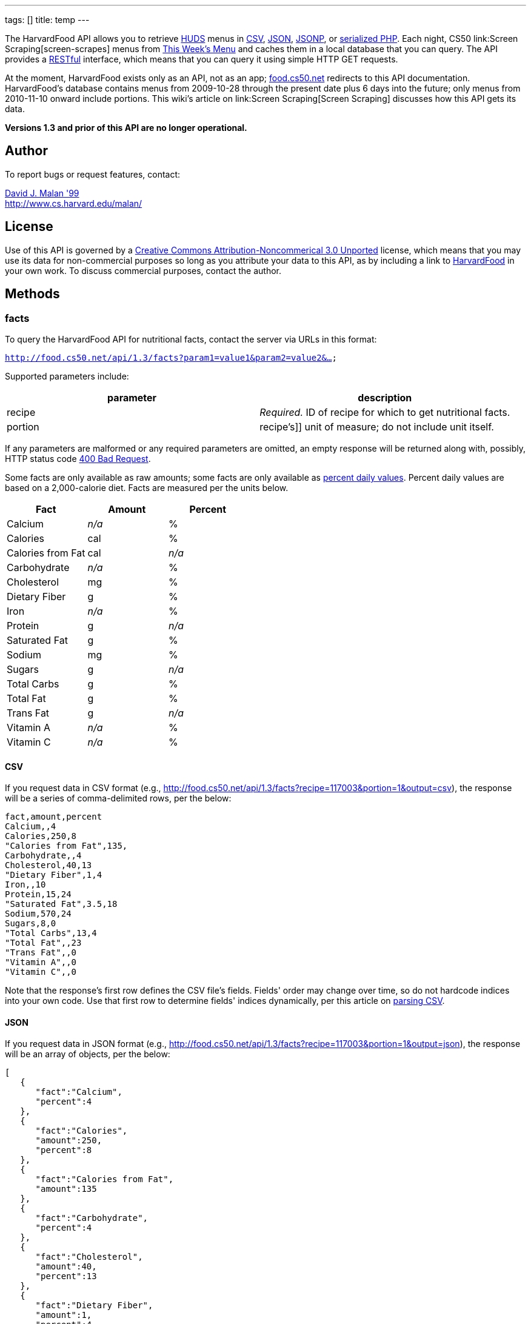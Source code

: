 ---
tags: []
title: temp
---

The HarvardFood API allows you to retrieve
http://www.dining.harvard.edu/[HUDS] menus in
http://en.wikipedia.org/wiki/Comma-separated_values[CSV],
http://en.wikipedia.org/wiki/JSON[JSON],
http://en.wikipedia.org/wiki/JSON#JSONP[JSONP], or
http://php.net/manual/en/function.serialize.php[serialized PHP]. Each
night, CS50 link:Screen Scraping[screen-scrapes] menus from
http://www.foodpro.huds.harvard.edu/foodpro/menu_items.asp[This Week's
Menu] and caches them in a local database that you can query. The API
provides a
http://en.wikipedia.org/wiki/Representational_State_Transfer[RESTful]
interface, which means that you can query it using simple HTTP GET
requests.

At the moment, HarvardFood exists only as an API, not as an app;
http://food.cs50.net/[food.cs50.net] redirects to this API
documentation. HarvardFood's database contains menus from 2009-10-28
through the present date plus 6 days into the future; only menus from
2010-11-10 onward include portions. This wiki's article on
link:Screen Scraping[Screen Scraping] discusses how this API gets its
data.

*Versions 1.3 and prior of this API are no longer operational.*


Author
------

To report bugs or request features, contact:

mailto:malan@post.harvard.edu[David J. Malan '99] +
http://www.cs.harvard.edu/malan/


License
-------

Use of this API is governed by a
http://creativecommons.org/licenses/by-nc/3.0/[Creative Commons
Attribution-Noncommerical 3.0 Unported] license, which means that you
may use its data for non-commercial purposes so long as you attribute
your data to this API, as by including a link to
http://food.cs50.net/[HarvardFood] in your own work. To discuss
commercial purposes, contact the author.


Methods
-------


facts
~~~~~

To query the HarvardFood API for nutritional facts, contact the server
via URLs in this format:

`http://food.cs50.net/api/1.3/facts?param1=value1&param2=value2&...`

Supported parameters include:

[cols=",",options="header",]
|====================================================================
|parameter |description
|recipe |_Required._ ID of recipe for which to get nutritional facts.
|portion |recipe's]] unit of measure; do not include unit itself.
|====================================================================

If any parameters are malformed or any required parameters are omitted,
an empty response will be returned along with, possibly, HTTP status
code
http://www.w3.org/Protocols/rfc2616/rfc2616-sec10.html#sec10.4.1[400 Bad
Request].

Some facts are only available as raw amounts; some facts are only
available as
http://www.fda.gov/food/labelingnutrition/consumerinformation/ucm078889.htm#see6[percent
daily values]. Percent daily values are based on a 2,000-calorie diet.
Facts are measured per the units below.

[cols=",,",options="header",]
|=============================
|Fact |Amount |Percent
|Calcium |_n/a_ |%
|Calories |cal |%
|Calories from Fat |cal |_n/a_
|Carbohydrate |_n/a_ |%
|Cholesterol |mg |%
|Dietary Fiber |g |%
|Iron |_n/a_ |%
|Protein |g |_n/a_
|Saturated Fat |g |%
|Sodium |mg |%
|Sugars |g |_n/a_
|Total Carbs |g |%
|Total Fat |g |%
|Trans Fat |g |_n/a_
|Vitamin A |_n/a_ |%
|Vitamin C |_n/a_ |%
|=============================


CSV
^^^

If you request data in CSV format (e.g.,
http://food.cs50.net/api/1.3/facts?recipe=117003&portion=1&output=csv),
the response will be a series of comma-delimited rows, per the below:

[source,text]
------------------------
fact,amount,percent
Calcium,,4
Calories,250,8
"Calories from Fat",135,
Carbohydrate,,4
Cholesterol,40,13
"Dietary Fiber",1,4
Iron,,10
Protein,15,24
"Saturated Fat",3.5,18
Sodium,570,24
Sugars,8,0
"Total Carbs",13,4
"Total Fat",,23
"Trans Fat",,0
"Vitamin A",,0
"Vitamin C",,0
------------------------

Note that the response's first row defines the CSV file's fields.
Fields' order may change over time, so do not hardcode indices into your
own code. Use that first row to determine fields' indices dynamically,
per this article on link:Neat_Tricks#Parsing_CSV[parsing CSV].


JSON
^^^^

If you request data in JSON format (e.g.,
http://food.cs50.net/api/1.3/facts?recipe=117003&portion=1&output=json),
the response will be an array of objects, per the below:

[source,javascript]
---------------------------------
[
   {
      "fact":"Calcium",
      "percent":4
   },
   {
      "fact":"Calories",
      "amount":250,
      "percent":8
   },
   {
      "fact":"Calories from Fat",
      "amount":135
   },
   {
      "fact":"Carbohydrate",
      "percent":4
   },
   {
      "fact":"Cholesterol",
      "amount":40,
      "percent":13
   },
   {
      "fact":"Dietary Fiber",
      "amount":1,
      "percent":4
   },
   {
      "fact":"Iron",
      "percent":10
   },
   {
      "fact":"Protein",
      "amount":15,
      "percent":24
   },
   {
      "fact":"Saturated Fat",
      "amount":3.5,
      "percent":18
   },
   {
      "fact":"Sodium",
      "amount":570,
      "percent":24
   },
   {
      "fact":"Sugars",
      "amount":8,
      "percent":0
   },
   {
      "fact":"Total Carbs",
      "amount":13,
      "percent":4
   },
   {
      "fact":"Total Fat",
      "percent":23
   },
   {
      "fact":"Trans Fat",
      "percent":0
   },
   {
      "fact":"Vitamin A",
      "percent":0
   },
   {
      "fact":"Vitamin C",
      "percent":0
   }
]
---------------------------------


JSONP
^^^^^

If you request data in JSONP format (e.g.,
http://food.cs50.net/api/1.3/facts?recipe=117003&portion=1&output=jsonp&callback=parseResponse),
the response will be a padded array of objects, per the below:

[source,javascript]
-------------------------------------------------------------------------------------------------------------------------------------------------------------------------------------------------------------------------------------------------------------------------------------------------------------------------------------------------------------------------------------------------------------------------------------------------------------------------------------------------------------------------------------------------------------------------------------------------------------------------------------------------------------------------------
parseResponse([{"fact":"Calcium","percent":4},{"fact":"Calories","amount":250,"percent":8},{"fact":"Calories from Fat","amount":135},{"fact":"Carbohydrate","percent":4},{"fact":"Cholesterol","amount":40,"percent":13},{"fact":"Dietary Fiber","amount":1,"percent":4},{"fact":"Iron","percent":10},{"fact":"Protein","amount":15,"percent":24},{"fact":"Saturated Fat","amount":3.5,"percent":18},{"fact":"Sodium","amount":570,"percent":24},{"fact":"Sugars","amount":8,"percent":0},{"fact":"Total Carbs","amount":13,"percent":4},{"fact":"Total Fat","percent":23},{"fact":"Trans Fat","percent":0},{"fact":"Vitamin A","percent":0},{"fact":"Vitamin C","percent":0}])
-------------------------------------------------------------------------------------------------------------------------------------------------------------------------------------------------------------------------------------------------------------------------------------------------------------------------------------------------------------------------------------------------------------------------------------------------------------------------------------------------------------------------------------------------------------------------------------------------------------------------------------------------------------------------------


PHP
^^^

If you request data in
(http://www.php.net/manual/en/language.oop5.serialization.php[serialized])
PHP format (e.g.,
http://food.cs50.net/api/1.3/facts?recipe=117003&portion=1&output=php),
the response will be a serialized array of associative arrays, per the
below:

[source,php]
--------------------------------------------------------------------------------------------------------------------------------------------------------------------------------------------------------------------------------------------------------------------------------------------------------------------------------------------------------------------------------------------------------------------------------------------------------------------------------------------------------------------------------------------------------------------------------------------------------------------------------------------------------------------------------------------------------------------------------------------------------------------------------------------------------------------------------------------------------------------------------------------------------------------------------------------------------------------------------------------------------------------------------------------------------------------------------------------------
a:16:{i:0;a:2:{s:4:"fact";s:7:"Calcium";s:7:"percent";d:4;}i:1;a:3:{s:4:"fact";s:8:"Calories";s:6:"amount";d:250;s:7:"percent";d:8;}i:2;a:2:{s:4:"fact";s:17:"Calories from Fat";s:6:"amount";d:135;}i:3;a:2:{s:4:"fact";s:12:"Carbohydrate";s:7:"percent";d:4;}i:4;a:3:{s:4:"fact";s:11:"Cholesterol";s:6:"amount";d:40;s:7:"percent";d:13;}i:5;a:3:{s:4:"fact";s:13:"Dietary Fiber";s:6:"amount";d:1;s:7:"percent";d:4;}i:6;a:2:{s:4:"fact";s:4:"Iron";s:7:"percent";d:10;}i:7;a:3:{s:4:"fact";s:7:"Protein";s:6:"amount";d:15;s:7:"percent";d:24;}i:8;a:3:{s:4:"fact";s:13:"Saturated Fat";s:6:"amount";d:3.5;s:7:"percent";d:18;}i:9;a:3:{s:4:"fact";s:6:"Sodium";s:6:"amount";d:570;s:7:"percent";d:24;}i:10;a:3:{s:4:"fact";s:6:"Sugars";s:6:"amount";d:8;s:7:"percent";d:0;}i:11;a:3:{s:4:"fact";s:11:"Total Carbs";s:6:"amount";d:13;s:7:"percent";d:4;}i:12;a:2:{s:4:"fact";s:9:"Total Fat";s:7:"percent";d:23;}i:13;a:2:{s:4:"fact";s:9:"Trans Fat";s:7:"percent";d:0;}i:14;a:2:{s:4:"fact";s:9:"Vitamin A";s:7:"percent";d:0;}i:15;a:2:{s:4:"fact";s:9:"Vitamin C";s:7:"percent";d:0;}}
--------------------------------------------------------------------------------------------------------------------------------------------------------------------------------------------------------------------------------------------------------------------------------------------------------------------------------------------------------------------------------------------------------------------------------------------------------------------------------------------------------------------------------------------------------------------------------------------------------------------------------------------------------------------------------------------------------------------------------------------------------------------------------------------------------------------------------------------------------------------------------------------------------------------------------------------------------------------------------------------------------------------------------------------------------------------------------------------------

Once you http://php.net/manual/en/function.unserialize.php[unserialize]
that response, you'll have the below in memory:

[source,php]
---------------------------------------
Array
(
    [0] => Array
        (
            [fact] => Calcium
            [percent] => 4
        )

    [1] => Array
        (
            [fact] => Calories
            [amount] => 250
            [percent] => 8
        )

    [2] => Array
        (
            [fact] => Calories from Fat
            [amount] => 135
        )

    [3] => Array
        (
            [fact] => Carbohydrate
            [percent] => 4
        )

    [4] => Array
        (
            [fact] => Cholesterol
            [amount] => 40
            [percent] => 13
        )

    [5] => Array
        (
            [fact] => Dietary Fiber
            [amount] => 1
            [percent] => 4
        )

    [6] => Array
        (
            [fact] => Iron
            [percent] => 10
        )

    [7] => Array
        (
            [fact] => Protein
            [amount] => 15
            [percent] => 24
        )

    [8] => Array
        (
            [fact] => Saturated Fat
            [amount] => 3.5
            [percent] => 18
        )

    [9] => Array
        (
            [fact] => Sodium
            [amount] => 570
            [percent] => 24
        )

    [10] => Array
        (
            [fact] => Sugars
            [amount] => 8
            [percent] => 0
        )

    [11] => Array
        (
            [fact] => Total Carbs
            [amount] => 13
            [percent] => 4
        )

    [12] => Array
        (
            [fact] => Total Fat
            [percent] => 23
        )

    [13] => Array
        (
            [fact] => Trans Fat
            [percent] => 0
        )

    [14] => Array
        (
            [fact] => Vitamin A
            [percent] => 0
        )

    [15] => Array
        (
            [fact] => Vitamin C
            [percent] => 0
        )

)
---------------------------------------


menu
~~~~

To query the HarvardFood API for menus, contact the server via URLs in
this format:

`http://food.cs50.net/api/1.3/menus?param1=value1&param2=value2&...`

Supported parameters include:

[cols=",",options="header",]
|=======================================================================
|parameter |description
|callback |_Required iff *output* is *jsonp*_. Callback function with
which response will be padded.

|edt |_Optional._ An end date in *YYYY-MM-DD* format. Menus up through
this date will be returned. If omitted, *sdt* will be assumed.

|meal |_Optional._ Meal to return. Must be *BREAKFAST*, *BRUNCH*,
*LUNCH*, or *DINNER*. (*BRUNCH* and *LUNCH* are treated as synonyms, no
matter the day of the week.) If omitted, all meals will be returned.

|output |_Required._ Format for output. Must be *csv*, *json*, *jsonp*,
or *php*.

|sdt |_Optional._ A start date in *YYYY-MM-DD* format. Menus from this
date onward will be returned. If omitted, the current date will be
assumed.
|=======================================================================

If any parameters are malformed or any required parameters are omitted,
an empty response will be returned along with, possibly, HTTP status
code
http://www.w3.org/Protocols/rfc2616/rfc2616-sec10.html#sec10.4.1[400 Bad
Request].


CSV
^^^

If you request data in CSV format (e.g.,
http://food.cs50.net/api/1.3/menu?meal=BREAKFAST&sdt=2010-11-10&output=csv),
the response will be a series of comma-delimited rows, per the below:

[source,text]
---------------------------------------------------------------------------------------
date,meal,category,recipe,name,portion,unit
2010-11-10,BREAKFAST,"BREAKFAST BAKERY",213012,"Aesops Bagels",1,each
2010-11-10,BREAKFAST,"BREAKFAST BAKERY",213046,"Pistachio Muffin",1,each
2010-11-10,BREAKFAST,"BREAKFAST ENTREES",036003,Waffles,2,each
2010-11-10,BREAKFAST,"BREAKFAST ENTREES",061003,"Scrambled Eggs",4,oz
2010-11-10,BREAKFAST,"BREAKFAST ENTREES",061009,"Hard Cooked Eggs",1,each
2010-11-10,BREAKFAST,"BREAKFAST ENTREES",061009,"Hard Cooked Eggs",1,each
2010-11-10,BREAKFAST,"BREAKFAST ENTREES",061041,"Egg Beaters",4,oz
2010-11-10,BREAKFAST,"BREAKFAST ENTREES",061042,"Egg Whites",4,oz
2010-11-10,BREAKFAST,"BREAKFAST ENTREES",061056,"Eggs Cooked to Order",1,each
2010-11-10,BREAKFAST,"BREAKFAST ENTREES",142539,Hummus,2,oz
2010-11-10,BREAKFAST,"BREAKFAST ENTREES",161049,"Hard Cooked Eggs",1,each
2010-11-10,BREAKFAST,"BREAKFAST MEATS",089003,"Pork Sausage Pattie",2,each
2010-11-10,BREAKFAST,"BREAKFAST MISC",191001,"Warmed Pancake Syrup",1,"fl. oz"
2010-11-10,BREAKFAST,"MAKE OR BUILD YOUR OWN",031003,"Oatmeal Steel Cut",6,"fl. oz"
2010-11-10,BREAKFAST,"MAKE OR BUILD YOUR OWN",031011,"Oatmeal (Rolled Oats)",6,"fl. oz"
---------------------------------------------------------------------------------------

Note that the response's first row defines the CSV file's fields.
Fields' order may change over time, so do not hardcode indices into your
own code. Use that first row to determine fields' indices dynamically,
per this article on link:Neat_Tricks#Parsing_CSV[parsing CSV].


JSON
^^^^

If you request data in JSON format (e.g.,
http://food.cs50.net/api/1.3/menu?meal=BREAKFAST&sdt=2010-11-10&output=json),
the response will be an array of objects, per the below:

[source,javascript]
------------------------------------------
[
   {
      "date":"2010-11-10",
      "meal":"BREAKFAST",
      "category":"BREAKFAST BAKERY",
      "recipe":"213012",
      "name":"Aesops Bagels",
      "portion":"1",
      "unit":"each"
   },
   {
      "date":"2010-11-10",
      "meal":"BREAKFAST",
      "category":"BREAKFAST BAKERY",
      "recipe":"213046",
      "name":"Pistachio Muffin",
      "portion":"1",
      "unit":"each"
   },
   {
      "date":"2010-11-10",
      "meal":"BREAKFAST",
      "category":"BREAKFAST ENTREES",
      "recipe":"036003",
      "name":"Waffles",
      "portion":"2",
      "unit":"each"
   },
   {
      "date":"2010-11-10",
      "meal":"BREAKFAST",
      "category":"BREAKFAST ENTREES",
      "recipe":"061003",
      "name":"Scrambled Eggs",
      "portion":"4",
      "unit":"oz"
   },
   {
      "date":"2010-11-10",
      "meal":"BREAKFAST",
      "category":"BREAKFAST ENTREES",
      "recipe":"061009",
      "name":"Hard Cooked Eggs",
      "portion":"1",
      "unit":"each"
   },
   {
      "date":"2010-11-10",
      "meal":"BREAKFAST",
      "category":"BREAKFAST ENTREES",
      "recipe":"061009",
      "name":"Hard Cooked Eggs",
      "portion":"1",
      "unit":"each"
   },
   {
      "date":"2010-11-10",
      "meal":"BREAKFAST",
      "category":"BREAKFAST ENTREES",
      "recipe":"061041",
      "name":"Egg Beaters",
      "portion":"4",
      "unit":"oz"
   },
   {
      "date":"2010-11-10",
      "meal":"BREAKFAST",
      "category":"BREAKFAST ENTREES",
      "recipe":"061042",
      "name":"Egg Whites",
      "portion":"4",
      "unit":"oz"
   },
   {
      "date":"2010-11-10",
      "meal":"BREAKFAST",
      "category":"BREAKFAST ENTREES",
      "recipe":"061056",
      "name":"Eggs Cooked to Order",
      "portion":"1",
      "unit":"each"
   },
   {
      "date":"2010-11-10",
      "meal":"BREAKFAST",
      "category":"BREAKFAST ENTREES",
      "recipe":"142539",
      "name":"Hummus",
      "portion":"2",
      "unit":"oz"
   },
   {
      "date":"2010-11-10",
      "meal":"BREAKFAST",
      "category":"BREAKFAST ENTREES",
      "recipe":"161049",
      "name":"Hard Cooked Eggs",
      "portion":"1",
      "unit":"each"
   },
   {
      "date":"2010-11-10",
      "meal":"BREAKFAST",
      "category":"BREAKFAST MEATS",
      "recipe":"089003",
      "name":"Pork Sausage Pattie",
      "portion":"2",
      "unit":"each"
   },
   {
      "date":"2010-11-10",
      "meal":"BREAKFAST",
      "category":"BREAKFAST MISC",
      "recipe":"191001",
      "name":"Warmed Pancake Syrup",
      "portion":"1",
      "unit":"fl. oz"
   },
   {
      "date":"2010-11-10",
      "meal":"BREAKFAST",
      "category":"MAKE OR BUILD YOUR OWN",
      "recipe":"031003",
      "name":"Oatmeal Steel Cut",
      "portion":"6",
      "unit":"fl. oz"
   },
   {
      "date":"2010-11-10",
      "meal":"BREAKFAST",
      "category":"MAKE OR BUILD YOUR OWN",
      "recipe":"031011",
      "name":"Oatmeal (Rolled Oats)",
      "portion":"6",
      "unit":"fl. oz"
   }
]
------------------------------------------


JSONP
^^^^^

If you request data in JSONP format (e.g.,
http://food.cs50.net/api/1.3/menu?meal=BREAKFAST&sdt=2010-11-10&output=jsonp&callback=parseResponse),
the response will be a padded array of objects, per the below:

[source,javascript]
-----------------------------------------------------------------------------------------------------------------------------------------------------------------------------------------------------------------------------------------------------------------------------------------------------------------------------------------------------------------------------------------------------------------------------------------------------------------------------------------------------------------------------------------------------------------------------------------------------------------------------------------------------------------------------------------------------------------------------------------------------------------------------------------------------------------------------------------------------------------------------------------------------------------------------------------------------------------------------------------------------------------------------------------------------------------------------------------------------------------------------------------------------------------------------------------------------------------------------------------------------------------------------------------------------------------------------------------------------------------------------------------------------------------------------------------------------------------------------------------------------------------------------------------------------------------------------------------------------------------------------------------------------------------------------------------------------------------------------------------------------------------------------------------------------------------------------------------------------------------------------------------------------------------------------------------------------------------------------------------------------------------------------------------------------------------------------------------------------------------------------------------------------------------------------------------------------------------------------------------------
parseResponse([{"date":"2010-11-10","meal":"BREAKFAST","category":"BREAKFAST BAKERY","recipe":"213012","name":"Aesops Bagels","portion":"1","unit":"each"},{"date":"2010-11-10","meal":"BREAKFAST","category":"BREAKFAST BAKERY","recipe":"213046","name":"Pistachio Muffin","portion":"1","unit":"each"},{"date":"2010-11-10","meal":"BREAKFAST","category":"BREAKFAST ENTREES","recipe":"036003","name":"Waffles","portion":"2","unit":"each"},{"date":"2010-11-10","meal":"BREAKFAST","category":"BREAKFAST ENTREES","recipe":"061003","name":"Scrambled Eggs","portion":"4","unit":"oz"},{"date":"2010-11-10","meal":"BREAKFAST","category":"BREAKFAST ENTREES","recipe":"061009","name":"Hard Cooked Eggs","portion":"1","unit":"each"},{"date":"2010-11-10","meal":"BREAKFAST","category":"BREAKFAST ENTREES","recipe":"061009","name":"Hard Cooked Eggs","portion":"1","unit":"each"},{"date":"2010-11-10","meal":"BREAKFAST","category":"BREAKFAST ENTREES","recipe":"061041","name":"Egg Beaters","portion":"4","unit":"oz"},{"date":"2010-11-10","meal":"BREAKFAST","category":"BREAKFAST ENTREES","recipe":"061042","name":"Egg Whites","portion":"4","unit":"oz"},{"date":"2010-11-10","meal":"BREAKFAST","category":"BREAKFAST ENTREES","recipe":"061056","name":"Eggs Cooked to Order","portion":"1","unit":"each"},{"date":"2010-11-10","meal":"BREAKFAST","category":"BREAKFAST ENTREES","recipe":"142539","name":"Hummus","portion":"2","unit":"oz"},{"date":"2010-11-10","meal":"BREAKFAST","category":"BREAKFAST ENTREES","recipe":"161049","name":"Hard Cooked Eggs","portion":"1","unit":"each"},{"date":"2010-11-10","meal":"BREAKFAST","category":"BREAKFAST MEATS","recipe":"089003","name":"Pork Sausage Pattie","portion":"2","unit":"each"},{"date":"2010-11-10","meal":"BREAKFAST","category":"BREAKFAST MISC","recipe":"191001","name":"Warmed Pancake Syrup","portion":"1","unit":"fl. oz"},{"date":"2010-11-10","meal":"BREAKFAST","category":"MAKE OR BUILD YOUR OWN","recipe":"031003","name":"Oatmeal Steel Cut","portion":"6","unit":"fl. oz"},{"date":"2010-11-10","meal":"BREAKFAST","category":"MAKE OR BUILD YOUR OWN","recipe":"031011","name":"Oatmeal (Rolled Oats)","portion":"6","unit":"fl. oz"}])
-----------------------------------------------------------------------------------------------------------------------------------------------------------------------------------------------------------------------------------------------------------------------------------------------------------------------------------------------------------------------------------------------------------------------------------------------------------------------------------------------------------------------------------------------------------------------------------------------------------------------------------------------------------------------------------------------------------------------------------------------------------------------------------------------------------------------------------------------------------------------------------------------------------------------------------------------------------------------------------------------------------------------------------------------------------------------------------------------------------------------------------------------------------------------------------------------------------------------------------------------------------------------------------------------------------------------------------------------------------------------------------------------------------------------------------------------------------------------------------------------------------------------------------------------------------------------------------------------------------------------------------------------------------------------------------------------------------------------------------------------------------------------------------------------------------------------------------------------------------------------------------------------------------------------------------------------------------------------------------------------------------------------------------------------------------------------------------------------------------------------------------------------------------------------------------------------------------------------------------------------


PHP
^^^

If you request data in
(http://www.php.net/manual/en/language.oop5.serialization.php[serialized])
PHP format (e.g.,
http://food.cs50.net/api/1.3/menu?meal=BREAKFAST&sdt=2010-11-10&output=php),
the response will be a serialized array of associative arrays, per the
below:

[source,php]
--------------------------------------------------------------------------------------------------------------------------------------------------------------------------------------------------------------------------------------------------------------------------------------------------------------------------------------------------------------------------------------------------------------------------------------------------------------------------------------------------------------------------------------------------------------------------------------------------------------------------------------------------------------------------------------------------------------------------------------------------------------------------------------------------------------------------------------------------------------------------------------------------------------------------------------------------------------------------------------------------------------------------------------------------------------------------------------------------------------------------------------------------------------------------------------------------------------------------------------------------------------------------------------------------------------------------------------------------------------------------------------------------------------------------------------------------------------------------------------------------------------------------------------------------------------------------------------------------------------------------------------------------------------------------------------------------------------------------------------------------------------------------------------------------------------------------------------------------------------------------------------------------------------------------------------------------------------------------------------------------------------------------------------------------------------------------------------------------------------------------------------------------------------------------------------------------------------------------------------------------------------------------------------------------------------------------------------------------------------------------------------------------------------------------------------------------------------------------------------------------------------------------------------------------------------------------------------------------------------------------------------------------------------------------------------------------------------------------------------------------------------------------------------------------------------------------------------------------------------------------------------------------------------------------------------------------------------------------------------------------------------------------------------------------------------------------------------------------------------------------------------------------------------------------------------------------------------------------------------------------------------------------------------
a:15:{i:0;a:7:{s:4:"date";s:10:"2010-11-10";s:4:"meal";s:9:"BREAKFAST";s:8:"category";s:16:"BREAKFAST BAKERY";s:6:"recipe";s:6:"213012";s:4:"name";s:13:"Aesops Bagels";s:7:"portion";s:1:"1";s:4:"unit";s:4:"each";}i:1;a:7:{s:4:"date";s:10:"2010-11-10";s:4:"meal";s:9:"BREAKFAST";s:8:"category";s:16:"BREAKFAST BAKERY";s:6:"recipe";s:6:"213046";s:4:"name";s:16:"Pistachio Muffin";s:7:"portion";s:1:"1";s:4:"unit";s:4:"each";}i:2;a:7:{s:4:"date";s:10:"2010-11-10";s:4:"meal";s:9:"BREAKFAST";s:8:"category";s:17:"BREAKFAST ENTREES";s:6:"recipe";s:6:"036003";s:4:"name";s:7:"Waffles";s:7:"portion";s:1:"2";s:4:"unit";s:4:"each";}i:3;a:7:{s:4:"date";s:10:"2010-11-10";s:4:"meal";s:9:"BREAKFAST";s:8:"category";s:17:"BREAKFAST ENTREES";s:6:"recipe";s:6:"061003";s:4:"name";s:14:"Scrambled Eggs";s:7:"portion";s:1:"4";s:4:"unit";s:2:"oz";}i:4;a:7:{s:4:"date";s:10:"2010-11-10";s:4:"meal";s:9:"BREAKFAST";s:8:"category";s:17:"BREAKFAST ENTREES";s:6:"recipe";s:6:"061009";s:4:"name";s:16:"Hard Cooked Eggs";s:7:"portion";s:1:"1";s:4:"unit";s:4:"each";}i:5;a:7:{s:4:"date";s:10:"2010-11-10";s:4:"meal";s:9:"BREAKFAST";s:8:"category";s:17:"BREAKFAST ENTREES";s:6:"recipe";s:6:"061009";s:4:"name";s:16:"Hard Cooked Eggs";s:7:"portion";s:1:"1";s:4:"unit";s:4:"each";}i:6;a:7:{s:4:"date";s:10:"2010-11-10";s:4:"meal";s:9:"BREAKFAST";s:8:"category";s:17:"BREAKFAST ENTREES";s:6:"recipe";s:6:"061041";s:4:"name";s:11:"Egg Beaters";s:7:"portion";s:1:"4";s:4:"unit";s:2:"oz";}i:7;a:7:{s:4:"date";s:10:"2010-11-10";s:4:"meal";s:9:"BREAKFAST";s:8:"category";s:17:"BREAKFAST ENTREES";s:6:"recipe";s:6:"061042";s:4:"name";s:10:"Egg Whites";s:7:"portion";s:1:"4";s:4:"unit";s:2:"oz";}i:8;a:7:{s:4:"date";s:10:"2010-11-10";s:4:"meal";s:9:"BREAKFAST";s:8:"category";s:17:"BREAKFAST ENTREES";s:6:"recipe";s:6:"061056";s:4:"name";s:20:"Eggs Cooked to Order";s:7:"portion";s:1:"1";s:4:"unit";s:4:"each";}i:9;a:7:{s:4:"date";s:10:"2010-11-10";s:4:"meal";s:9:"BREAKFAST";s:8:"category";s:17:"BREAKFAST ENTREES";s:6:"recipe";s:6:"142539";s:4:"name";s:6:"Hummus";s:7:"portion";s:1:"2";s:4:"unit";s:2:"oz";}i:10;a:7:{s:4:"date";s:10:"2010-11-10";s:4:"meal";s:9:"BREAKFAST";s:8:"category";s:17:"BREAKFAST ENTREES";s:6:"recipe";s:6:"161049";s:4:"name";s:16:"Hard Cooked Eggs";s:7:"portion";s:1:"1";s:4:"unit";s:4:"each";}i:11;a:7:{s:4:"date";s:10:"2010-11-10";s:4:"meal";s:9:"BREAKFAST";s:8:"category";s:15:"BREAKFAST MEATS";s:6:"recipe";s:6:"089003";s:4:"name";s:19:"Pork Sausage Pattie";s:7:"portion";s:1:"2";s:4:"unit";s:4:"each";}i:12;a:7:{s:4:"date";s:10:"2010-11-10";s:4:"meal";s:9:"BREAKFAST";s:8:"category";s:14:"BREAKFAST MISC";s:6:"recipe";s:6:"191001";s:4:"name";s:20:"Warmed Pancake Syrup";s:7:"portion";s:1:"1";s:4:"unit";s:6:"fl. oz";}i:13;a:7:{s:4:"date";s:10:"2010-11-10";s:4:"meal";s:9:"BREAKFAST";s:8:"category";s:22:"MAKE OR BUILD YOUR OWN";s:6:"recipe";s:6:"031003";s:4:"name";s:17:"Oatmeal Steel Cut";s:7:"portion";s:1:"6";s:4:"unit";s:6:"fl. oz";}i:14;a:7:{s:4:"date";s:10:"2010-11-10";s:4:"meal";s:9:"BREAKFAST";s:8:"category";s:22:"MAKE OR BUILD YOUR OWN";s:6:"recipe";s:6:"031011";s:4:"name";s:21:"Oatmeal (Rolled Oats)";s:7:"portion";s:1:"6";s:4:"unit";s:6:"fl. oz";}}
--------------------------------------------------------------------------------------------------------------------------------------------------------------------------------------------------------------------------------------------------------------------------------------------------------------------------------------------------------------------------------------------------------------------------------------------------------------------------------------------------------------------------------------------------------------------------------------------------------------------------------------------------------------------------------------------------------------------------------------------------------------------------------------------------------------------------------------------------------------------------------------------------------------------------------------------------------------------------------------------------------------------------------------------------------------------------------------------------------------------------------------------------------------------------------------------------------------------------------------------------------------------------------------------------------------------------------------------------------------------------------------------------------------------------------------------------------------------------------------------------------------------------------------------------------------------------------------------------------------------------------------------------------------------------------------------------------------------------------------------------------------------------------------------------------------------------------------------------------------------------------------------------------------------------------------------------------------------------------------------------------------------------------------------------------------------------------------------------------------------------------------------------------------------------------------------------------------------------------------------------------------------------------------------------------------------------------------------------------------------------------------------------------------------------------------------------------------------------------------------------------------------------------------------------------------------------------------------------------------------------------------------------------------------------------------------------------------------------------------------------------------------------------------------------------------------------------------------------------------------------------------------------------------------------------------------------------------------------------------------------------------------------------------------------------------------------------------------------------------------------------------------------------------------------------------------------------------------------------------------------------------------------------------

Once you http://php.net/manual/en/function.unserialize.php[unserialize]
that response, you'll have the below in memory:

[source,php]
------------------------------------------------
Array
(
    [0] => Array
        (
            [date] => 2010-11-10
            [meal] => BREAKFAST
            [category] => BREAKFAST BAKERY
            [recipe] => 213012
            [name] => Aesops Bagels
            [portion] => 1
            [unit] => each
        )

    [1] => Array
        (
            [date] => 2010-11-10
            [meal] => BREAKFAST
            [category] => BREAKFAST BAKERY
            [recipe] => 213046
            [name] => Pistachio Muffin
            [portion] => 1
            [unit] => each
        )

    [2] => Array
        (
            [date] => 2010-11-10
            [meal] => BREAKFAST
            [category] => BREAKFAST ENTREES
            [recipe] => 036003
            [name] => Waffles
            [portion] => 2
            [unit] => each
        )

    [3] => Array
        (
            [date] => 2010-11-10
            [meal] => BREAKFAST
            [category] => BREAKFAST ENTREES
            [recipe] => 061003
            [name] => Scrambled Eggs
            [portion] => 4
            [unit] => oz
        )

    [4] => Array
        (
            [date] => 2010-11-10
            [meal] => BREAKFAST
            [category] => BREAKFAST ENTREES
            [recipe] => 061009
            [name] => Hard Cooked Eggs
            [portion] => 1
            [unit] => each
        )

    [5] => Array
        (
            [date] => 2010-11-10
            [meal] => BREAKFAST
            [category] => BREAKFAST ENTREES
            [recipe] => 061009
            [name] => Hard Cooked Eggs
            [portion] => 1
            [unit] => each
        )

    [6] => Array
        (
            [date] => 2010-11-10
            [meal] => BREAKFAST
            [category] => BREAKFAST ENTREES
            [recipe] => 061041
            [name] => Egg Beaters
            [portion] => 4
            [unit] => oz
        )

    [7] => Array
        (
            [date] => 2010-11-10
            [meal] => BREAKFAST
            [category] => BREAKFAST ENTREES
            [recipe] => 061042
            [name] => Egg Whites
            [portion] => 4
            [unit] => oz
        )

    [8] => Array
        (
            [date] => 2010-11-10
            [meal] => BREAKFAST
            [category] => BREAKFAST ENTREES
            [recipe] => 061056
            [name] => Eggs Cooked to Order
            [portion] => 1
            [unit] => each
        )

    [9] => Array
        (
            [date] => 2010-11-10
            [meal] => BREAKFAST
            [category] => BREAKFAST ENTREES
            [recipe] => 142539
            [name] => Hummus
            [portion] => 2
            [unit] => oz
        )

    [10] => Array
        (
            [date] => 2010-11-10
            [meal] => BREAKFAST
            [category] => BREAKFAST ENTREES
            [recipe] => 161049
            [name] => Hard Cooked Eggs
            [portion] => 1
            [unit] => each
        )

    [11] => Array
        (
            [date] => 2010-11-10
            [meal] => BREAKFAST
            [category] => BREAKFAST MEATS
            [recipe] => 089003
            [name] => Pork Sausage Pattie
            [portion] => 2
            [unit] => each
        )

    [12] => Array
        (
            [date] => 2010-11-10
            [meal] => BREAKFAST
            [category] => BREAKFAST MISC
            [recipe] => 191001
            [name] => Warmed Pancake Syrup
            [portion] => 1
            [unit] => fl. oz
        )

    [13] => Array
        (
            [date] => 2010-11-10
            [meal] => BREAKFAST
            [category] => MAKE OR BUILD YOUR OWN
            [recipe] => 031003
            [name] => Oatmeal Steel Cut
            [portion] => 6
            [unit] => fl. oz
        )

    [14] => Array
        (
            [date] => 2010-11-10
            [meal] => BREAKFAST
            [category] => MAKE OR BUILD YOUR OWN
            [recipe] => 031011
            [name] => Oatmeal (Rolled Oats)
            [portion] => 6
            [unit] => fl. oz
        )

)
------------------------------------------------


recipe
~~~~~~

To query the HarvardFood API for a recipe, contact the server via URLs
in this format:

`http://food.cs50.net/api/1.3/recipe?param1=value1`

Supported parameters include:

[cols=",",options="header",]
|====================================
|parameter |description
|id |_Required._ ID of recipe to get.
|====================================

If any parameters are malformed or any required parameters are omitted,
an empty response will be returned along with, possibly, HTTP status
code
http://www.w3.org/Protocols/rfc2616/rfc2616-sec10.html#sec10.4.1[400 Bad
Request].

Among the fields returned will be a recipe's usual serving size.


CSV
^^^

If you request data in CSV format (e.g.,
http://food.cs50.net/api/1.3/recipe?id=117003&output=csv), the response
will be a series of comma-delimited rows, per the below:

[source,text]
-------------------------------------------------------------------------------------------------------------------------------------------------------------------------------------------------------------------------------------------------------------------------------------------------------------------------------------------------------------------------------------------------------------------------------------------------------------------------------------------------------------------------------------------------------------------------------------------------------------------------------------------------------------------------------------------------------------------------------------------------------------------------------------------------------------------------------------------------------------------------------------------------------------------------
id,name,size,unit,ingredients,VEGETARIAN,VEGAN,"MOLLIE KATZEN",LOCAL,ORGANIC
117003,Chickwich,1,each,"Chicken Patty (* INGREDIENT STATEMENT * Chicken breast with rib meat, water, vegetable protein product (isolated soy protein, magnesium oxide, zinc oxide, niacinamide, ferrous sulfate, vitamin B12, copper gluconate, vitamin A palmitate, calcium pantothenate, pyridoxine hydrochloride, thiamine mononitrate, riboflavin), dried whole egg, seasoning (salt, onion powder, modified corn starch, natural flavor), and sodium phosphates. BREADED WITH: Enriched wheat flour (enriched with niacin, ferrous sulfate, thiamine mononitrate, riboflavin, folic acid), water, enriched bleached wheat flour (enriched with niacin, ferrous sulfate, thiamine mononitrate, riboflavin, folic acid), salt, modified corn starch, spices, dextrose, garlic powder, oleoresin paprika and annatto, xanthan gum, and natural flavors. Breading set in vegetable oil.)",FALSE,FALSE,FALSE,FALSE,FALSE
-------------------------------------------------------------------------------------------------------------------------------------------------------------------------------------------------------------------------------------------------------------------------------------------------------------------------------------------------------------------------------------------------------------------------------------------------------------------------------------------------------------------------------------------------------------------------------------------------------------------------------------------------------------------------------------------------------------------------------------------------------------------------------------------------------------------------------------------------------------------------------------------------------------------------

Note that the response's first row defines the CSV file's fields.
Fields' order may change over time, so do not hardcode indices into your
own code. Use that first row to determine fields' indices dynamically,
per this article on link:Neat_Tricks#Parsing_CSV[parsing CSV].


JSON
^^^^

If you request data in JSON format (e.g.,
http://food.cs50.net/api/1.3/recipe?id=117003&output=csv), the response
will be an array of objects, per the below:

[source,javascript]
-------------------------------------------------------------------------------------------------------------------------------------------------------------------------------------------------------------------------------------------------------------------------------------------------------------------------------------------------------------------------------------------------------------------------------------------------------------------------------------------------------------------------------------------------------------------------------------------------------------------------------------------------------------------------------------------------------------------------------------------------------------------------------------------------------------------------------------------------------------------------------------
{
   "id":"117003",
   "name":"Chickwich",
   "size":"1",
   "unit":"each",
   "ingredients":"Chicken Patty (* INGREDIENT STATEMENT * Chicken breast with rib meat, water, vegetable protein product (isolated soy protein, magnesium oxide, zinc oxide, niacinamide, ferrous sulfate, vitamin B12, copper gluconate, vitamin A palmitate, calcium pantothenate, pyridoxine hydrochloride, thiamine mononitrate, riboflavin), dried whole egg, seasoning (salt, onion powder, modified corn starch, natural flavor), and sodium phosphates. BREADED WITH: Enriched wheat flour (enriched with niacin, ferrous sulfate, thiamine mononitrate, riboflavin, folic acid), water, enriched bleached wheat flour (enriched with niacin, ferrous sulfate, thiamine mononitrate, riboflavin, folic acid), salt, modified corn starch, spices, dextrose, garlic powder, oleoresin paprika and annatto, xanthan gum, and natural flavors. Breading set in vegetable oil.)",
   "VEGETARIAN":"FALSE",
   "VEGAN":"FALSE",
   "MOLLIE KATZEN":"FALSE",
   "LOCAL":"FALSE",
   "ORGANIC":"FALSE"
}
-------------------------------------------------------------------------------------------------------------------------------------------------------------------------------------------------------------------------------------------------------------------------------------------------------------------------------------------------------------------------------------------------------------------------------------------------------------------------------------------------------------------------------------------------------------------------------------------------------------------------------------------------------------------------------------------------------------------------------------------------------------------------------------------------------------------------------------------------------------------------------------


JSONP
^^^^^

If you request data in JSONP format (e.g.,
http://food.cs50.net/api/1.3/recipe?id=117003&output=jsonp&callback=parseResponse),
the response will be an object, per the below:

[source,javascript]
-----------------------------------------------------------------------------------------------------------------------------------------------------------------------------------------------------------------------------------------------------------------------------------------------------------------------------------------------------------------------------------------------------------------------------------------------------------------------------------------------------------------------------------------------------------------------------------------------------------------------------------------------------------------------------------------------------------------------------------------------------------------------------------------------------------------------------------------------------------------------------------------------------------------------------------------------------------------------------------------------------------------------------------------------------------
parseResponse({"id":"117003","name":"Chickwich","size":"1","unit":"each","ingredients":"Chicken Patty (* INGREDIENT STATEMENT * Chicken breast with rib meat, water, vegetable protein product (isolated soy protein, magnesium oxide, zinc oxide, niacinamide, ferrous sulfate, vitamin B12, copper gluconate, vitamin A palmitate, calcium pantothenate, pyridoxine hydrochloride, thiamine mononitrate, riboflavin), dried whole egg, seasoning (salt, onion powder, modified corn starch, natural flavor), and sodium phosphates. BREADED WITH: Enriched wheat flour (enriched with niacin, ferrous sulfate, thiamine mononitrate, riboflavin, folic acid), water, enriched bleached wheat flour (enriched with niacin, ferrous sulfate, thiamine mononitrate, riboflavin, folic acid), salt, modified corn starch, spices, dextrose, garlic powder, oleoresin paprika and annatto, xanthan gum, and natural flavors. Breading set in vegetable oil.)","VEGETARIAN":"FALSE","VEGAN":"FALSE","MOLLIE KATZEN":"FALSE","LOCAL":"FALSE","ORGANIC":"FALSE"})
-----------------------------------------------------------------------------------------------------------------------------------------------------------------------------------------------------------------------------------------------------------------------------------------------------------------------------------------------------------------------------------------------------------------------------------------------------------------------------------------------------------------------------------------------------------------------------------------------------------------------------------------------------------------------------------------------------------------------------------------------------------------------------------------------------------------------------------------------------------------------------------------------------------------------------------------------------------------------------------------------------------------------------------------------------------


PHP
^^^

If you request data in
(http://www.php.net/manual/en/language.oop5.serialization.php[serialized])
PHP format (e.g.,
http://food.cs50.net/api/1.3/recipe?id=117003&output=php), the response
will be a serialized array of associative arrays, per the below:

[source,php]
---------------------------------------------------------------------------------------------------------------------------------------------------------------------------------------------------------------------------------------------------------------------------------------------------------------------------------------------------------------------------------------------------------------------------------------------------------------------------------------------------------------------------------------------------------------------------------------------------------------------------------------------------------------------------------------------------------------------------------------------------------------------------------------------------------------------------------------------------------------------------------------------------------------------------------------------------------------------------------------------------------------------------------------------------------------------------------------------------------------------------------------
a:10:{s:2:"id";s:6:"117003";s:4:"name";s:9:"Chickwich";s:4:"size";s:1:"1";s:4:"unit";s:4:"each";s:11:"ingredients";s:833:"Chicken Patty (* INGREDIENT STATEMENT * Chicken breast with rib meat, water, vegetable protein product (isolated soy protein, magnesium oxide, zinc oxide, niacinamide, ferrous sulfate, vitamin B12, copper gluconate, vitamin A palmitate, calcium pantothenate, pyridoxine hydrochloride, thiamine mononitrate, riboflavin), dried whole egg, seasoning (salt, onion powder, modified corn starch, natural flavor), and sodium phosphates. BREADED WITH: Enriched wheat flour (enriched with niacin, ferrous sulfate, thiamine mononitrate, riboflavin, folic acid), water, enriched bleached wheat flour (enriched with niacin, ferrous sulfate, thiamine mononitrate, riboflavin, folic acid), salt, modified corn starch, spices, dextrose, garlic powder, oleoresin paprika and annatto, xanthan gum, and natural flavors. Breading set in vegetable oil.)";s:10:"VEGETARIAN";s:5:"FALSE";s:5:"VEGAN";s:5:"FALSE";s:13:"MOLLIE KATZEN";s:5:"FALSE";s:5:"LOCAL";s:5:"FALSE";s:7:"ORGANIC";s:5:"FALSE";}
---------------------------------------------------------------------------------------------------------------------------------------------------------------------------------------------------------------------------------------------------------------------------------------------------------------------------------------------------------------------------------------------------------------------------------------------------------------------------------------------------------------------------------------------------------------------------------------------------------------------------------------------------------------------------------------------------------------------------------------------------------------------------------------------------------------------------------------------------------------------------------------------------------------------------------------------------------------------------------------------------------------------------------------------------------------------------------------------------------------------------------------

Once you http://php.net/manual/en/function.unserialize.php[unserialize]
that response, you'll have the below in memory:

[source,php]
--------------------------------------------------------------------------------------------------------------------------------------------------------------------------------------------------------------------------------------------------------------------------------------------------------------------------------------------------------------------------------------------------------------------------------------------------------------------------------------------------------------------------------------------------------------------------------------------------------------------------------------------------------------------------------------------------------------------------------------------------------------------------------------------------------------------------------------------------------------------------------------
Array
(
    [id] => 117003
    [name] => Chickwich
    [size] => 1
    [unit] => each
    [ingredients] => Chicken Patty (* INGREDIENT STATEMENT * Chicken breast with rib meat, water, vegetable protein product (isolated soy protein, magnesium oxide, zinc oxide, niacinamide, ferrous sulfate, vitamin B12, copper gluconate, vitamin A palmitate, calcium pantothenate, pyridoxine hydrochloride, thiamine mononitrate, riboflavin), dried whole egg, seasoning (salt, onion powder, modified corn starch, natural flavor), and sodium phosphates. BREADED WITH: Enriched wheat flour (enriched with niacin, ferrous sulfate, thiamine mononitrate, riboflavin, folic acid), water, enriched bleached wheat flour (enriched with niacin, ferrous sulfate, thiamine mononitrate, riboflavin, folic acid), salt, modified corn starch, spices, dextrose, garlic powder, oleoresin paprika and annatto, xanthan gum, and natural flavors. Breading set in vegetable oil.)
    [VEGETARIAN] => FALSE
    [VEGAN] => FALSE
    [MOLLIE KATZEN] => FALSE
    [LOCAL] => FALSE
    [ORGANIC] => FALSE
)
--------------------------------------------------------------------------------------------------------------------------------------------------------------------------------------------------------------------------------------------------------------------------------------------------------------------------------------------------------------------------------------------------------------------------------------------------------------------------------------------------------------------------------------------------------------------------------------------------------------------------------------------------------------------------------------------------------------------------------------------------------------------------------------------------------------------------------------------------------------------------------------


Examples
--------

* Returns today's entire menu:
** http://food.cs50.net/api/1.3/menu?output=csv
** http://food.cs50.net/api/1.3/menu?output=json
** http://food.cs50.net/api/1.3/menu?output=jsonp&callback=parseResponse
** http://food.cs50.net/api/1.3/menu?output=php
* Returns today's lunch menu:
** http://food.cs50.net/api/1.3/menu?meal=LUNCH&output=csv
** http://food.cs50.net/api/1.3/menu?meal=LUNCH&output=json
**
http://food.cs50.net/api/1.3/menu?meal=LUNCH&output=jsonp&callback=parseResponse
** http://food.cs50.net/api/1.3/menu?meal=LUNCH&output=php
* Returns 10 November 2010's entire menu:
** http://food.cs50.net/api/1.3/menu?sdt=2010-11-10&output=csv
** http://food.cs50.net/api/1.3/menu?sdt=2010-11-10&output=json
**
http://food.cs50.net/api/1.3/menu?sdt=2010-11-10&output=jsonp&callback=parseResponse
** http://food.cs50.net/api/1.3/menu?sdt=2010-11-10&output=php
* Returns 10 November 2010's breakfast menu:
**
http://food.cs50.net/api/1.3/menu?meal=BREAKFAST&sdt=2010-11-10&output=csv
**
http://food.cs50.net/api/1.3/menu?meal=BREAKFAST&sdt=2010-11-10&output=json
**
http://food.cs50.net/api/1.3/menu?meal=BREAKFAST&sdt=2010-11-10&output=jsonp&callback=parseResponse
**
http://food.cs50.net/api/1.3/menu?meal=BREAKFAST&sdt=2010-11-10&output=php
* Returns a Chickwich's nutritional facts:
** http://food.cs50.net/api/1.3/facts?id=117003&portion=1&output=csv
** http://food.cs50.net/api/1.3/facts?id=117003&portion=1&output=json
**
http://food.cs50.net/api/1.3/facts?id=117003&portion=1&output=jsonp&callback=parseResponse
** http://food.cs50.net/api/1.3/facts?id=117003&portion=1&output=php
* Returns a Chickwich's recipe:
** http://food.cs50.net/api/1.3/recipe?id=117003&output=csv
** http://food.cs50.net/api/1.3/recipe?id=117003&output=json
**
http://food.cs50.net/api/1.3/recipe?id=117003&output=jsonp&callback=parseResponse
** http://food.cs50.net/api/1.3/recipe?id=117003&output=php


See Also
--------

* link:Neat_Tricks#Parsing_CSV[Parsing CSV]
* link:Neat_Tricks#Parsing_Dates.2FTimes[Parsing Dates/Times]
* link:Neat_Tricks#Parsing_JSON[Parsing JSON]
* link:Neat_Tricks#Parsing_RSS[Parsing RSS]
* link:Screen Scraping[Screen Scraping]
* link:Neat_Tricks#Unserializing_PHP[Unserializing PHP]


Related APIs
------------

* link:HarvardCourses API[HarvardCourses API]
* link:HarvardEnergy API[HarvardEnergy API]
* link:HarvardEvents API[HarvardEvents API]
* link:HarvardMaps API[HarvardMaps API]
* link:HarvardNews API[HarvardNews API]
* link:HarvardTweets API[HarvardTweets API]
* link:Shuttleboy API[Shuttleboy API]


External Links
--------------

* http://en.wikipedia.org/wiki/Comma-separated_values[Comma-separated
values]
* http://en.wikipedia.org/wiki/JSON[JSON]
* http://en.wikipedia.org/wiki/JSON#JSONP[JSONP]
* http://php.net/manual/en/function.serialize.php[PHP: serialize]
* http://php.net/manual/en/function.unserialize.php[PHP: unserialize]
* http://en.wikipedia.org/wiki/Web_scraping[Web scraping]


Changelog
---------

* http://wiki.cs50.net.php?title=HarvardFood_API&oldid=1014[1.0]
* http://wiki.cs50.net.php?title=HarvardFood_API&oldid=1645[1.1]
** Added support for JSONP.
* http://wiki.cs50.net.php?title=HarvardFood_API&oldid=3376[1.2]
** Added support for XML.
* 1.3
** Complete overhaul. Added nutritional facts. Added recipes. Added
support for ranges of dates for menus.

Category:APIs
